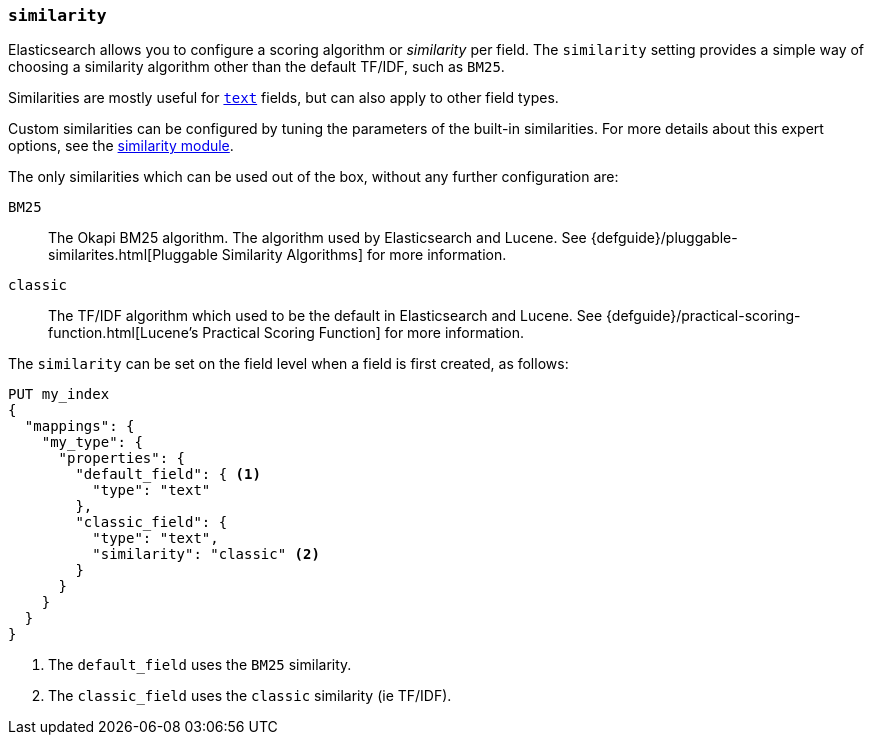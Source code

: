 [[similarity]]
=== `similarity`

Elasticsearch allows you to configure a scoring algorithm or _similarity_ per
field. The `similarity` setting provides a simple way of choosing a similarity
algorithm other than the default TF/IDF, such as `BM25`.

Similarities are mostly useful for <<text,`text`>> fields, but can also apply
to other field types.

Custom similarities can be configured by tuning the parameters of the built-in
similarities. For more details about this expert options, see the
<<index-modules-similarity,similarity module>>.

The only similarities which can be used out of the box, without any further
configuration are:

`BM25`::
        The Okapi BM25 algorithm. The algorithm used by Elasticsearch and Lucene. 
        See {defguide}/pluggable-similarites.html[Pluggable Similarity Algorithms]
        for more information.

`classic`::
        The TF/IDF algorithm which used to be the default in Elasticsearch and
        Lucene. See {defguide}/practical-scoring-function.html[Lucene’s Practical Scoring Function]
        for more information.


The `similarity` can be set on the field level when a field is first created,
as follows:

[source,js]
--------------------------------------------------
PUT my_index
{
  "mappings": {
    "my_type": {
      "properties": {
        "default_field": { <1>
          "type": "text"
        },
        "classic_field": {
          "type": "text",
          "similarity": "classic" <2>
        }
      }
    }
  }
}
--------------------------------------------------
// CONSOLE
<1> The `default_field` uses the `BM25` similarity.
<2> The `classic_field` uses the `classic` similarity (ie TF/IDF).

